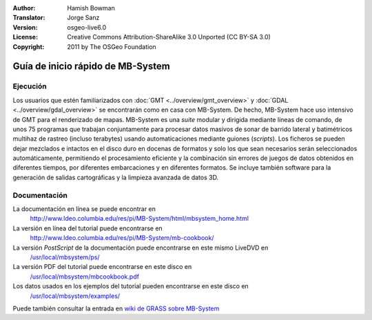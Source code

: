 :Author: Hamish Bowman
:Translator: Jorge Sanz
:Version: osgeo-live6.0
:License: Creative Commons Attribution-ShareAlike 3.0 Unported  (CC BY-SA 3.0)
:Copyright: 2011 by The OSGeo Foundation

.. image:: ../../images/project_logos/logo-mb-system.gif
  :scale: 30 %
  :alt: project logo
  :align: right
  :target: http://www.ldeo.columbia.edu/res/pi/MB-System/

********************************************************************************
Guía de inicio rápido de MB-System
********************************************************************************


Ejecución
================================================================================

Los usuarios que estén familiarizados con :doc:`GMT <../overview/gmt_overview>` y :doc:`GDAL <../overview/gdal_overview>` se encontrarán como en casa con MB-System. De hecho, MB-System hace uso intensivo de GMT para el renderizado de mapas. MB-System es una *suite* modular y dirigida mediante líneas de comando, de unos 75 programas que trabajan conjuntamente para procesar datos masivos de sonar de barrido lateral y batimétricos multihaz de rastreo (incluso terabytes) usando automaticaciones mediante guiones (*scripts*). Los ficheros se pueden dejar mezclados e intactos en el disco duro en docenas de formatos y solo los que sean necesarios serán seleccionados automáticamente, permitiendo el procesamiento eficiente y la combinación sin errores de juegos de datos obtenidos en diferentes tiempos, por diferentes embarcaciones y en diferentes formatos. Se incluye también software para la generación de salidas cartográficas y la limpieza avanzada de datos 3D.


Documentación
================================================================================

La documentación en línea se puede encontrar en 
 http://www.ldeo.columbia.edu/res/pi/MB-System/html/mbsystem_home.html

La versión en línea del tutorial puede encontrarse en 
 http://www.ldeo.columbia.edu/res/pi/MB-System/mb-cookbook/

La versión *PostScript* de la documentación puede encontrarse en este mismo LiveDVD en 
 `/usr/local/mbsystem/ps/ <../../mbsystem/ps/>`_

La versión PDF del tutorial puede encontrarse en este disco en 
 `/usr/local/mbsystem/mbcookbook.pdf <../../mbsystem/mbcookbook.pdf>`_

Los datos usados en los ejemplos del tutorial pueden encontrarse en este disco en 
 `/usr/local/mbsystem/examples/ <../../mbsystem/examples/>`_

Puede también consultar la entrada en `wiki de GRASS sobre MB-System <http://grass.osgeo.org/wiki/MB-System>`_
